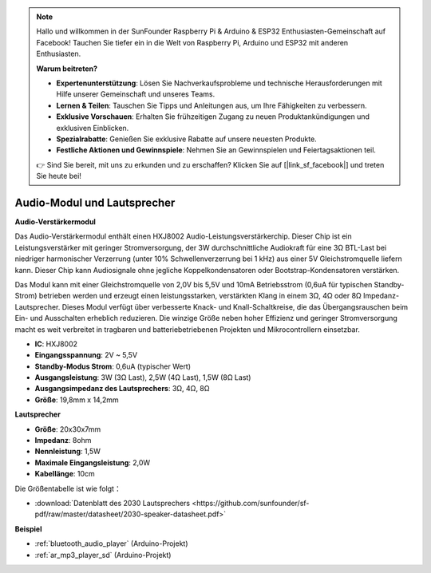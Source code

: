 .. note::

    Hallo und willkommen in der SunFounder Raspberry Pi & Arduino & ESP32 Enthusiasten-Gemeinschaft auf Facebook! Tauchen Sie tiefer ein in die Welt von Raspberry Pi, Arduino und ESP32 mit anderen Enthusiasten.

    **Warum beitreten?**

    - **Expertenunterstützung**: Lösen Sie Nachverkaufsprobleme und technische Herausforderungen mit Hilfe unserer Gemeinschaft und unseres Teams.
    - **Lernen & Teilen**: Tauschen Sie Tipps und Anleitungen aus, um Ihre Fähigkeiten zu verbessern.
    - **Exklusive Vorschauen**: Erhalten Sie frühzeitigen Zugang zu neuen Produktankündigungen und exklusiven Einblicken.
    - **Spezialrabatte**: Genießen Sie exklusive Rabatte auf unsere neuesten Produkte.
    - **Festliche Aktionen und Gewinnspiele**: Nehmen Sie an Gewinnspielen und Feiertagsaktionen teil.

    👉 Sind Sie bereit, mit uns zu erkunden und zu erschaffen? Klicken Sie auf [|link_sf_facebook|] und treten Sie heute bei!

.. _cpn_audio_speaker:

Audio-Modul und Lautsprecher
===============================

**Audio-Verstärkermodul**

.. image:: img/audio_module.jpg
    :width: 500
    :align: center

Das Audio-Verstärkermodul enthält einen HXJ8002 Audio-Leistungsverstärkerchip. Dieser Chip ist ein Leistungsverstärker mit geringer Stromversorgung, der 3W durchschnittliche Audiokraft für eine 3Ω BTL-Last bei niedriger harmonischer Verzerrung (unter 10% Schwellenverzerrung bei 1 kHz) aus einer 5V Gleichstromquelle liefern kann. Dieser Chip kann Audiosignale ohne jegliche Koppelkondensatoren oder Bootstrap-Kondensatoren verstärken.

Das Modul kann mit einer Gleichstromquelle von 2,0V bis 5,5V und 10mA Betriebsstrom (0,6uA für typischen Standby-Strom) betrieben werden und erzeugt einen leistungsstarken, verstärkten Klang in einem 3Ω, 4Ω oder 8Ω Impedanz-Lautsprecher. Dieses Modul verfügt über verbesserte Knack- und Knall-Schaltkreise, die das Übergangsrauschen beim Ein- und Ausschalten erheblich reduzieren. Die winzige Größe neben hoher Effizienz und geringer Stromversorgung macht es weit verbreitet in tragbaren und batteriebetriebenen Projekten und Mikrocontrollern einsetzbar.

* **IC**: HXJ8002
* **Eingangsspannung**: 2V ~ 5,5V
* **Standby-Modus Strom**: 0,6uA (typischer Wert)
* **Ausgangsleistung**: 3W (3Ω Last), 2,5W (4Ω Last), 1,5W (8Ω Last)
* **Ausgangsimpedanz des Lautsprechers**: 3Ω, 4Ω, 8Ω
* **Größe**: 19,8mm x 14,2mm

**Lautsprecher**

.. image:: img/speaker_pic.png
    :width: 300
    :align: center

* **Größe**: 20x30x7mm
* **Impedanz**: 8ohm
* **Nennleistung**: 1,5W 
* **Maximale Eingangsleistung**: 2,0W
* **Kabellänge**: 10cm

.. image:: img/2030_speaker.png

Die Größentabelle ist wie folgt：

* :download:`Datenblatt des 2030 Lautsprechers <https://github.com/sunfounder/sf-pdf/raw/master/datasheet/2030-speaker-datasheet.pdf>`

**Beispiel**

* :ref:`bluetooth_audio_player` (Arduino-Projekt)
* :ref:`ar_mp3_player_sd` (Arduino-Projekt)
